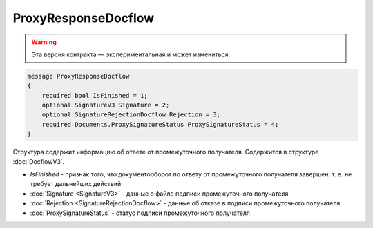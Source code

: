 ProxyResponseDocflow
====================

.. warning:: Эта версия контракта — экспериментальная и может измениться.

.. code-block:: protobuf

    message ProxyResponseDocflow
    {
        required bool IsFinished = 1;
        optional SignatureV3 Signature = 2;
        optional SignatureRejectionDocflow Rejection = 3;
        required Documents.ProxySignatureStatus ProxySignatureStatus = 4;
    }

Структура содержит информацию об ответе от промежуточного получателя. Содержится в структуре :doc:`DocflowV3`.

- *IsFinished* - признак того, что документооборот по ответу от промежуточного получателя завершен, т. е. не требует дальнейших действий
- :doc:`Signature <SignatureV3>` - данные о файле подписи промежуточного получателя
- :doc:`Rejection <SignatureRejectionDocflow>` - данные об отказе в подписи промежуточного получателя
- :doc:`ProxySignatureStatus` - статус подписи промежуточного получателя
